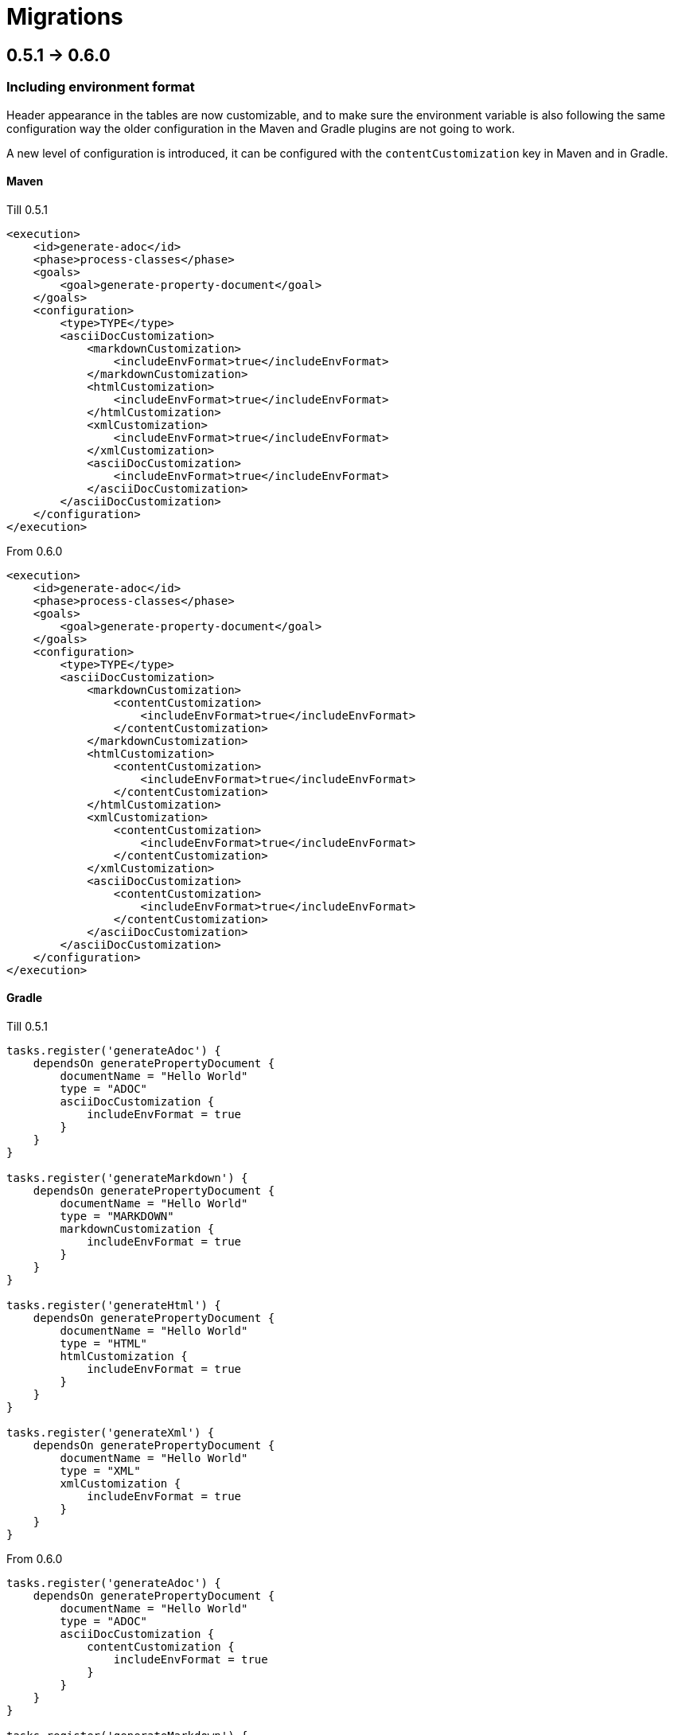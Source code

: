 [#header]
= Migrations
ifndef::env-github[]
:icons: font
endif::[]
ifdef::env-github[]
:caution-caption: :fire:
:important-caption: :exclamation:
:note-caption: :paperclip:
:tip-caption: :bulb:
:warning-caption: :warning:
endif::[]
:toc:
:toc-placement!:
:toclevels: 4


== 0.5.1 -> 0.6.0

=== Including environment format

Header appearance in the tables are now customizable, and to make sure the environment variable is also following the same configuration way the older configuration in the Maven and Gradle plugins are not going to work.

A new level of configuration is introduced, it can be configured with the `contentCustomization` key in Maven and in Gradle.

==== Maven
.Till 0.5.1
[source,xml]
----
<execution>
    <id>generate-adoc</id>
    <phase>process-classes</phase>
    <goals>
        <goal>generate-property-document</goal>
    </goals>
    <configuration>
        <type>TYPE</type>
        <asciiDocCustomization>
            <markdownCustomization>
                <includeEnvFormat>true</includeEnvFormat>
            </markdownCustomization>
            <htmlCustomization>
                <includeEnvFormat>true</includeEnvFormat>
            </htmlCustomization>
            <xmlCustomization>
                <includeEnvFormat>true</includeEnvFormat>
            </xmlCustomization>
            <asciiDocCustomization>
                <includeEnvFormat>true</includeEnvFormat>
            </asciiDocCustomization>
        </asciiDocCustomization>
    </configuration>
</execution>

----

.From 0.6.0
[source,xml]
----
<execution>
    <id>generate-adoc</id>
    <phase>process-classes</phase>
    <goals>
        <goal>generate-property-document</goal>
    </goals>
    <configuration>
        <type>TYPE</type>
        <asciiDocCustomization>
            <markdownCustomization>
                <contentCustomization>
                    <includeEnvFormat>true</includeEnvFormat>
                </contentCustomization>
            </markdownCustomization>
            <htmlCustomization>
                <contentCustomization>
                    <includeEnvFormat>true</includeEnvFormat>
                </contentCustomization>
            </htmlCustomization>
            <xmlCustomization>
                <contentCustomization>
                    <includeEnvFormat>true</includeEnvFormat>
                </contentCustomization>
            </xmlCustomization>
            <asciiDocCustomization>
                <contentCustomization>
                    <includeEnvFormat>true</includeEnvFormat>
                </contentCustomization>
            </asciiDocCustomization>
        </asciiDocCustomization>
    </configuration>
</execution>
----

==== Gradle
.Till 0.5.1
[source,groovy]
----
tasks.register('generateAdoc') {
    dependsOn generatePropertyDocument {
        documentName = "Hello World"
        type = "ADOC"
        asciiDocCustomization {
            includeEnvFormat = true
        }
    }
}

tasks.register('generateMarkdown') {
    dependsOn generatePropertyDocument {
        documentName = "Hello World"
        type = "MARKDOWN"
        markdownCustomization {
            includeEnvFormat = true
        }
    }
}

tasks.register('generateHtml') {
    dependsOn generatePropertyDocument {
        documentName = "Hello World"
        type = "HTML"
        htmlCustomization {
            includeEnvFormat = true
        }
    }
}

tasks.register('generateXml') {
    dependsOn generatePropertyDocument {
        documentName = "Hello World"
        type = "XML"
        xmlCustomization {
            includeEnvFormat = true
        }
    }
}
----

.From 0.6.0
[source,groovy]
----
tasks.register('generateAdoc') {
    dependsOn generatePropertyDocument {
        documentName = "Hello World"
        type = "ADOC"
        asciiDocCustomization {
            contentCustomization {
                includeEnvFormat = true
            }
        }
    }
}

tasks.register('generateMarkdown') {
    dependsOn generatePropertyDocument {
        documentName = "Hello World"
        type = "MARKDOWN"
        markdownCustomization {
            contentCustomization {
                includeEnvFormat = true
            }
        }
    }
}

tasks.register('generateHtml') {
    dependsOn generatePropertyDocument {
        documentName = "Hello World"
        type = "HTML"
        htmlCustomization {
            contentCustomization {
                includeEnvFormat = true
            }
        }
    }
}

tasks.register('generateXml') {
    dependsOn generatePropertyDocument {
        documentName = "Hello World"
        type = "XML"
        xmlCustomization {
            contentCustomization {
                includeEnvFormat = true
            }
        }
    }
}
----

== 0.5.0 -> 0.5.1
No changes required.

== 0.4.0 -> 0.5.0
No changes required.

== 0.3.0 -> 0.4.0
No changes required.

== 0.2.4 -> 0.3.0
No changes required.

== 0.2.3 -> 0.2.4
No changes required.

== 0.2.2 -> 0.2.3
No changes required.

== 0.2.1 -> 0.2.2
No changes required.

== 0.2.0 -> 0.2.1
No changes required.

== 0.1.1 -> 0.2.0
No changes required.

== 0.1.0 -> 0.1.1
No changes required.

